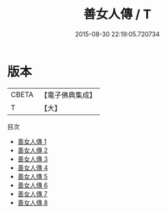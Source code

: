 #+TITLE: 善女人傳 / T

#+DATE: 2015-08-30 22:19:05.720734
* 版本
 |     CBETA|【電子佛典集成】|
 |         T|【大】     |
目次
 - [[file:KR6r0055_001.txt][善女人傳 1]]
 - [[file:KR6r0055_002.txt][善女人傳 2]]
 - [[file:KR6r0055_003.txt][善女人傳 3]]
 - [[file:KR6r0055_004.txt][善女人傳 4]]
 - [[file:KR6r0055_005.txt][善女人傳 5]]
 - [[file:KR6r0055_006.txt][善女人傳 6]]
 - [[file:KR6r0055_007.txt][善女人傳 7]]
 - [[file:KR6r0055_008.txt][善女人傳 8]]
